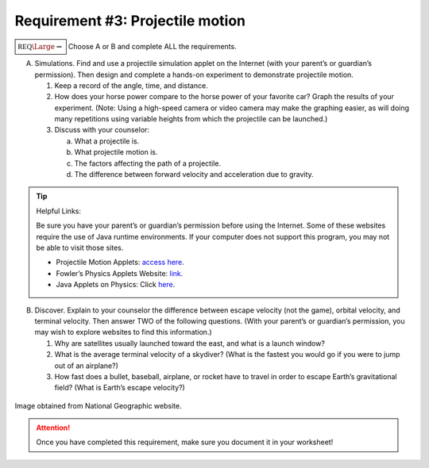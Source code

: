 Requirement #3: Projectile motion
+++++++++++++++++++++++++++++++++
:math:`\boxed{\mathbb{REQ}\Large \rightsquigarrow}` Choose A or B and complete ALL the requirements.
      
A. Simulations. Find and use a projectile simulation applet on the Internet (with your parent’s or guardian’s permission). Then design and complete a hands-on experiment to demonstrate projectile motion.

   (1) Keep a record of the angle, time, and distance.
   (2) How does your horse power compare to the horse power of your favorite car? Graph the results of your experiment. (Note: Using a high-speed camera or
       video camera may make the graphing easier, as will doing many repetitions using variable heights from which the projectile can be launched.)
   (3) Discuss with your counselor:

       (a) What a projectile is.
       (b) What projectile motion is.
       (c) The factors affecting the path of a projectile.
       (d) The difference between forward velocity and acceleration due to gravity.

.. tip:: Helpful Links:

   Be sure you have your parent’s or guardian’s permission before using the Internet. Some of these websites require the use of Java runtime environments. If your computer does not support this program, you may not be able to visit those sites.

   * Projectile Motion Applets: `access here <http://galileoandeinstein.physics.virginia.edu/more_stuff/Applets/Projectile/projectile.html>`_.

   * Fowler’s Physics Applets Website: `link <https://www.compadre.org/introphys/items/detail.cfm?ID=7823#: -:text=Fowler\%27s\%20Phy sics\%20Applets\%20This\%20is\%20a\%20collection\%20of,collection\%20includes\%20materia Is\%20in\%20mechanics\%2C\%20and\%20modern\%20physics>`_.
  
   * Java Applets on Physics: Click `here <http://www.cco.caltech.edu/~phys1/java.html>`_.
	 


B. Discover. Explain to your counselor the difference between escape velocity (not the game), orbital velocity, and terminal velocity. Then answer TWO of the following questions. (With your parent’s or guardian’s permission, you may wish to explore websites to find this information.)

   (1) Why are satellites usually launched toward the east, and what is a launch window?
   (2) What is the average terminal velocity of a skydiver? (What is the fastest you would go if you were to jump out of an airplane?)
   (3) How fast does a bullet, baseball, airplane, or rocket have to travel in order to escape Earth’s gravitational field? (What is Earth’s escape velocity?)

.. figure:: https://www.nationalgeographic.com/interactive-assets/nggraphics/ngm-1907-moon-landing-rockets/build-2019-06-13_12-02-54/ngm-assets/img/ngm-1907-moon-landing-rockets_ai2html-desktop-medium.jpg
   :width: 600px
   :align: center
   :alt: alternate text
   :figclass: align-center
   
   Image obtained from  National Geographic website. 

.. attention:: Once you have completed this requirement, make sure you document it in your worksheet!

